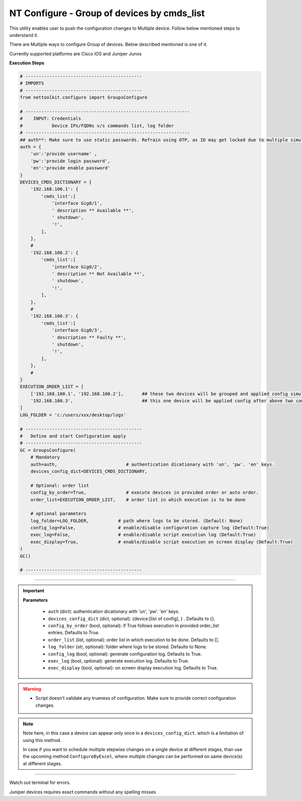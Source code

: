 NT Configure - Group of devices by cmds_list
=================================================

This utility enables user to push the configuration changes to Multiple device. Follow below mentioned steps to understand it.

There are Multiple ways to configure Group of devices. Below described mentioned is one of it.

Currently supported platforms are Cisco IOS and Juniper Junos


**Execution Steps**

.. code-block:: python

    # --------------------------------------------
    # IMPORTS
    # --------------------------------------------
    from nettoolkit.configure import GroupsConfigure

    # --------------------------------------------------------------
    #    INPUT: Credentials
    #           Device IPs/FQDNs v/s commands list, log folder 
    # --------------------------------------------------------------
    ## auth**: Make sure to use static passwords. Refrain using OTP, as ID may get locked due to multiple simultaneous login.
    auth = {
        'un':'provide username' , 
        'pw':'provide login password', 
        'en':'provide enable password'  
    }
    DEVICES_CMDS_DICTIONARY = {
        '192.168.100.1': { 
            'cmds_list':[
                'interface Gig0/1',  
                ' description ** Available **',  
                ' shutdown',  
                '!', 
            ],
        },
        #
        '192.168.100.2': { 
            'cmds_list':[
                'interface Gig0/2',  
                ' description ** Not Available **',  
                ' shutdown',  
                '!', 
            ],
        },
        #
        '192.168.100.3': { 
            'cmds_list':[
                'interface Gig0/3',  
                ' description ** Faulty **',  
                ' shutdown',  
                '!', 
            ],
        },
        #
    }
    EXECUTION_ORDER_LIST = [ 
        ['192.168.100.1', '192.168.100.2'],       ## these two devices will be grouped and applied config simultaneously
        '192.168.100.3',                          ## this one device will be applied config after above two completed.     
    ]
    LOG_FOLDER = 'c:/users/xxx/desktop/logs'

    # --------------------------------------------
    #   Define and start Configuration apply
    # --------------------------------------------
    GC = GroupsConfigure(
        # Mandatory
        auth=auth,                          # authentication dicationary with 'un', 'pw'. 'en' keys.
        devices_config_dict=DEVICES_CMDS_DICTIONARY,

        # Optional: order list 
        config_by_order=True,               # execute devices in provided order or auto order.
        order_list=EXECUTION_ORDER_LIST,    # order list in which execution is to be done
        
        # optional parameters
        log_folder=LOG_FOLDER,           # path where logs to be stored. (Default: None)
        config_log=False,                # enable/disable configuration capture log (Default:True)
        exec_log=False,                  # enable/disable script execution log (Default:True)
        exec_display=True,               # enable/disable script execution on screen display (Default:True)
    )
    GC()

    # --------------------------------------------


-----

.. important::
    
    **Parameters**

        * ``auth`` (dict): authentication dicationary with 'un', 'pw'. 'en' keys.
        * ``devices_config_dict`` (dict, optional): {device:[list of config], } . Defaults to {}.
        * ``config_by_order`` (bool, optional): if True follows execution in provided order_list entries. Defaults to True.
        * ``order_list`` (list, optional): order list in which execution to be done. Defaults to [].
        * ``log_folder`` (str, optional): folder where logs to be stored. Defaults to None.
        * ``config_log`` (bool, optional): generate configuration log. Defaults to True.
        * ``exec_log`` (bool, optional): generate execution log. Defaults to True.
        * ``exec_display`` (bool, optional): on screen display execution log. Defaults to True.


.. Warning::

    * Script doesn't validate any trueness of configuration. Make sure to provide correct configuration changes

.. Note::

    Note here, in this case a device can appear only once in a ``devices_config_dict``. which is a limitation of using this method.
    
    In case if you want to schedule multiple stepwise changes on a single device at different stages, than use the upcoming method ``ConfigureByExcel``,
    where multiple changes can be performed on same device(s) at different stages.


-----------------------

Watch out terminal for errors.

Juniper devices requires exact commands without any spelling misses